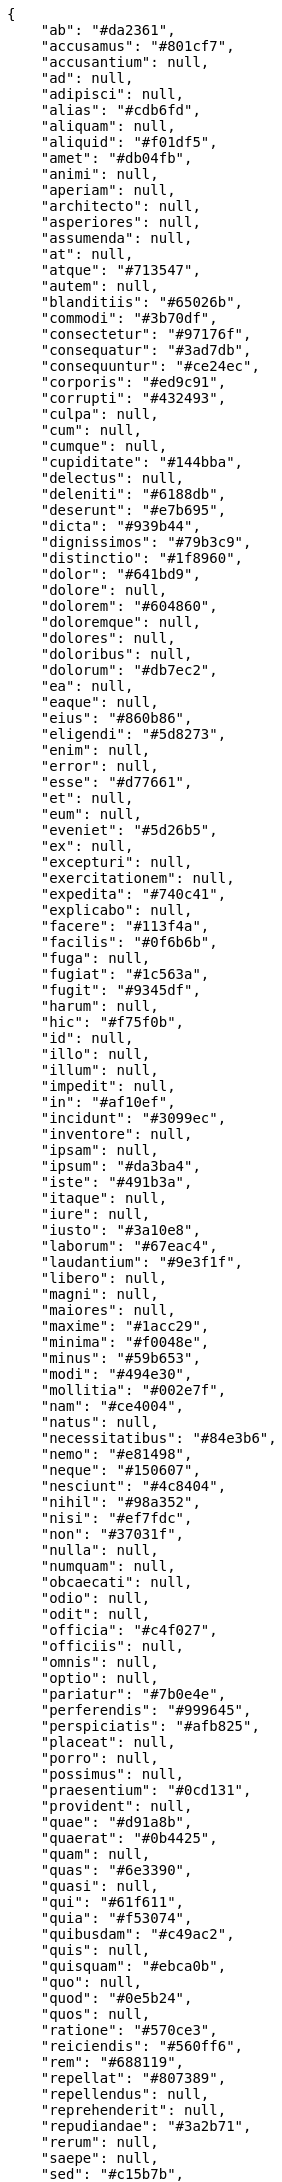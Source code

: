 [source,json]
----
{
    "ab": "#da2361",
    "accusamus": "#801cf7",
    "accusantium": null,
    "ad": null,
    "adipisci": null,
    "alias": "#cdb6fd",
    "aliquam": null,
    "aliquid": "#f01df5",
    "amet": "#db04fb",
    "animi": null,
    "aperiam": null,
    "architecto": null,
    "asperiores": null,
    "assumenda": null,
    "at": null,
    "atque": "#713547",
    "autem": null,
    "blanditiis": "#65026b",
    "commodi": "#3b70df",
    "consectetur": "#97176f",
    "consequatur": "#3ad7db",
    "consequuntur": "#ce24ec",
    "corporis": "#ed9c91",
    "corrupti": "#432493",
    "culpa": null,
    "cum": null,
    "cumque": null,
    "cupiditate": "#144bba",
    "delectus": null,
    "deleniti": "#6188db",
    "deserunt": "#e7b695",
    "dicta": "#939b44",
    "dignissimos": "#79b3c9",
    "distinctio": "#1f8960",
    "dolor": "#641bd9",
    "dolore": null,
    "dolorem": "#604860",
    "doloremque": null,
    "dolores": null,
    "doloribus": null,
    "dolorum": "#db7ec2",
    "ea": null,
    "eaque": null,
    "eius": "#860b86",
    "eligendi": "#5d8273",
    "enim": null,
    "error": null,
    "esse": "#d77661",
    "et": null,
    "eum": null,
    "eveniet": "#5d26b5",
    "ex": null,
    "excepturi": null,
    "exercitationem": null,
    "expedita": "#740c41",
    "explicabo": null,
    "facere": "#113f4a",
    "facilis": "#0f6b6b",
    "fuga": null,
    "fugiat": "#1c563a",
    "fugit": "#9345df",
    "harum": null,
    "hic": "#f75f0b",
    "id": null,
    "illo": null,
    "illum": null,
    "impedit": null,
    "in": "#af10ef",
    "incidunt": "#3099ec",
    "inventore": null,
    "ipsam": null,
    "ipsum": "#da3ba4",
    "iste": "#491b3a",
    "itaque": null,
    "iure": null,
    "iusto": "#3a10e8",
    "laborum": "#67eac4",
    "laudantium": "#9e3f1f",
    "libero": null,
    "magni": null,
    "maiores": null,
    "maxime": "#1acc29",
    "minima": "#f0048e",
    "minus": "#59b653",
    "modi": "#494e30",
    "mollitia": "#002e7f",
    "nam": "#ce4004",
    "natus": null,
    "necessitatibus": "#84e3b6",
    "nemo": "#e81498",
    "neque": "#150607",
    "nesciunt": "#4c8404",
    "nihil": "#98a352",
    "nisi": "#ef7fdc",
    "non": "#37031f",
    "nulla": null,
    "numquam": null,
    "obcaecati": null,
    "odio": null,
    "odit": null,
    "officia": "#c4f027",
    "officiis": null,
    "omnis": null,
    "optio": null,
    "pariatur": "#7b0e4e",
    "perferendis": "#999645",
    "perspiciatis": "#afb825",
    "placeat": null,
    "porro": null,
    "possimus": null,
    "praesentium": "#0cd131",
    "provident": null,
    "quae": "#d91a8b",
    "quaerat": "#0b4425",
    "quam": null,
    "quas": "#6e3390",
    "quasi": null,
    "qui": "#61f611",
    "quia": "#f53074",
    "quibusdam": "#c49ac2",
    "quis": null,
    "quisquam": "#ebca0b",
    "quo": null,
    "quod": "#0e5b24",
    "quos": null,
    "ratione": "#570ce3",
    "reiciendis": "#560ff6",
    "rem": "#688119",
    "repellat": "#807389",
    "repellendus": null,
    "reprehenderit": null,
    "repudiandae": "#3a2b71",
    "rerum": null,
    "saepe": null,
    "sed": "#c15b7b",
    "sequi": null,
    "sint": "#3b2404",
    "sit": "#abdcde",
    "soluta": "#1398ab",
    "sunt": null,
    "suscipit": "#38abf3",
    "tempora": null,
    "tempore": "#ae2670",
    "temporibus": null,
    "totam": "#560a5d",
    "ullam": "#98ad13",
    "unde": "#da2470",
    "ut": null,
    "vel": "#91e065",
    "velit": null,
    "veniam": null,
    "vero": null,
    "vitae": "#d9fe5e",
    "voluptate": null,
    "voluptates": null,
    "voluptatibus": null,
    "voluptatum": "#02d22f"
}
----
